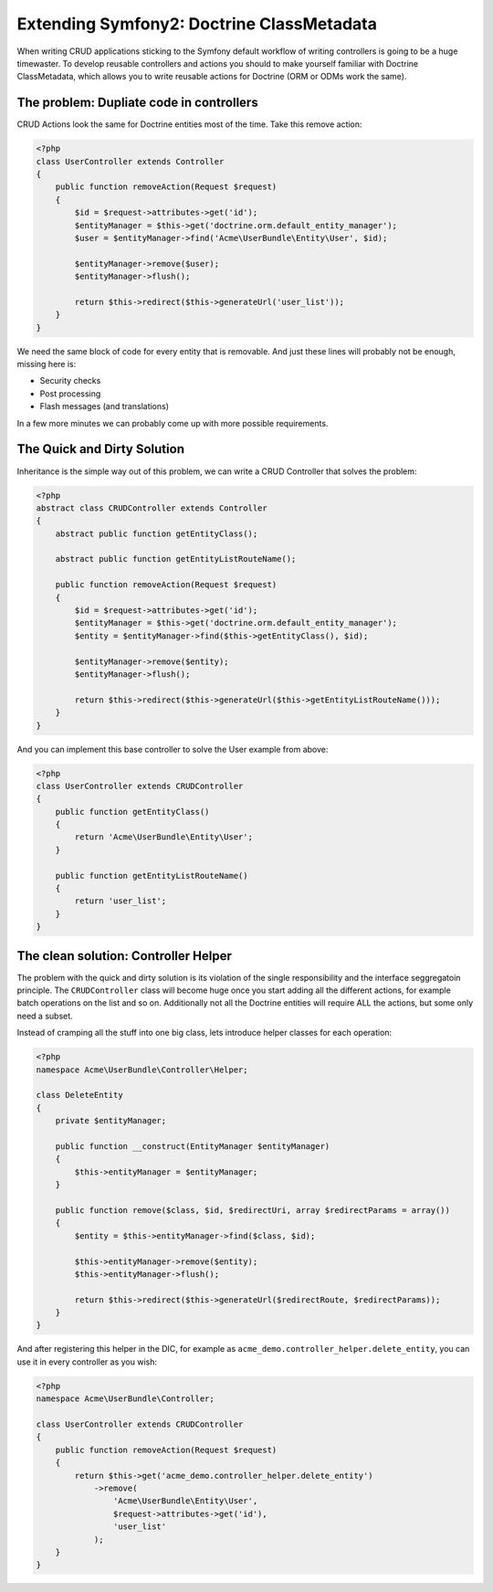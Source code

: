Extending Symfony2: Doctrine ClassMetadata
==========================================

When writing CRUD applications sticking to the Symfony default workflow of
writing controllers is going to be a huge timewaster. To develop reusable
controllers and actions you should to make yourself familiar with Doctrine
ClassMetadata, which allows you to write reusable actions for Doctrine (ORM or
ODMs work the same).

The problem: Dupliate code in controllers
-----------------------------------------

CRUD Actions look the same for Doctrine entities most of the time. Take
this remove action:

.. code-block:: php

    <?php
    class UserController extends Controller
    {
        public function removeAction(Request $request)
        {
            $id = $request->attributes->get('id');
            $entityManager = $this->get('doctrine.orm.default_entity_manager');
            $user = $entityManager->find('Acme\UserBundle\Entity\User', $id);

            $entityManager->remove($user);
            $entityManager->flush();

            return $this->redirect($this->generateUrl('user_list'));
        }
    }

We need the same block of code for every entity that is removable.
And just these lines will probably not be enough, missing here is:

- Security checks
- Post processing
- Flash messages (and translations)

In a few more minutes we can probably come up with more possible requirements.

The Quick and Dirty Solution
----------------------------

Inheritance is the simple way out of this problem, we can write a CRUD
Controller that solves the problem:

.. code-block:: php

    <?php
    abstract class CRUDController extends Controller
    {
        abstract public function getEntityClass();

        abstract public function getEntityListRouteName();

        public function removeAction(Request $request)
        {
            $id = $request->attributes->get('id');
            $entityManager = $this->get('doctrine.orm.default_entity_manager');
            $entity = $entityManager->find($this->getEntityClass(), $id);

            $entityManager->remove($entity);
            $entityManager->flush();

            return $this->redirect($this->generateUrl($this->getEntityListRouteName()));
        }
    }

And you can implement this base controller to solve the User example from
above:

.. code-block:: php

    <?php
    class UserController extends CRUDController
    {
        public function getEntityClass()
        {
            return 'Acme\UserBundle\Entity\User';
        }

        public function getEntityListRouteName()
        {
            return 'user_list';
        }
    }

The clean solution: Controller Helper
-------------------------------------

The problem with the quick and dirty solution is its violation of the single
responsibility and the interface seggregatoin principle.  The
``CRUDController`` class will become huge once you start adding all the
different actions, for example batch operations on the list and so on.
Additionally not all the Doctrine entities will require ALL the actions,
but some only need a subset.

Instead of cramping all the stuff into one big class, lets introduce
helper classes for each operation:

.. code-block:: php

    <?php
    namespace Acme\UserBundle\Controller\Helper;

    class DeleteEntity
    {
        private $entityManager;

        public function __construct(EntityManager $entityManager)
        {
            $this->entityManager = $entityManager;
        }

        public function remove($class, $id, $redirectUri, array $redirectParams = array())
        {
            $entity = $this->entityManager->find($class, $id);

            $this->entityManager->remove($entity);
            $this->entityManager->flush();

            return $this->redirect($this->generateUrl($redirectRoute, $redirectParams));
        }
    }

And after registering this helper in the DIC, for example as ``acme_demo.controller_helper.delete_entity``,
you can use it in every controller as you wish:

.. code-block:: php

    <?php
    namespace Acme\UserBundle\Controller;

    class UserController extends CRUDController
    {
        public function removeAction(Request $request)
        {
            return $this->get('acme_demo.controller_helper.delete_entity')
                ->remove(
                    'Acme\UserBundle\Entity\User',
                    $request->attributes->get('id'),
                    'user_list'
                );
        }
    }

.. author:: default
.. categories:: none
.. tags:: none
.. comments::
